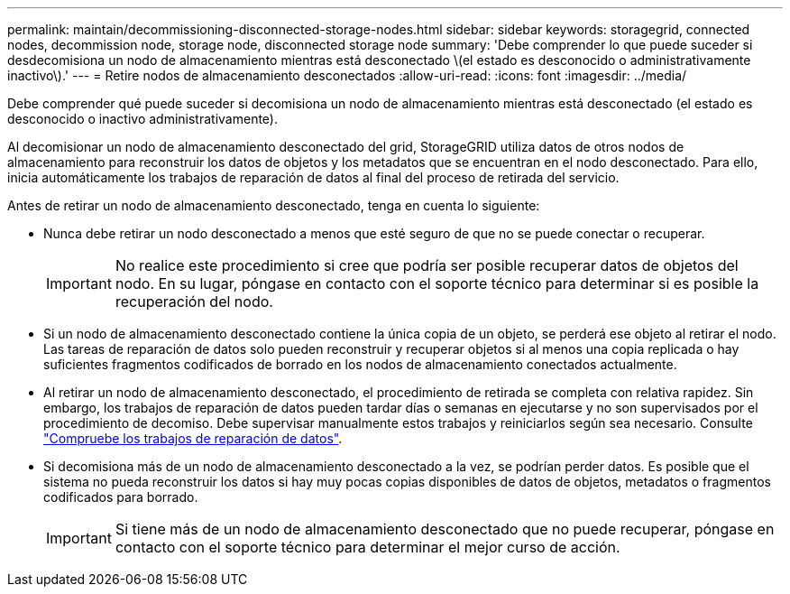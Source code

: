 ---
permalink: maintain/decommissioning-disconnected-storage-nodes.html 
sidebar: sidebar 
keywords: storagegrid, connected nodes, decommission node, storage node, disconnected storage node 
summary: 'Debe comprender lo que puede suceder si desdecomisiona un nodo de almacenamiento mientras está desconectado \(el estado es desconocido o administrativamente inactivo\).' 
---
= Retire nodos de almacenamiento desconectados
:allow-uri-read: 
:icons: font
:imagesdir: ../media/


[role="lead"]
Debe comprender qué puede suceder si decomisiona un nodo de almacenamiento mientras está desconectado (el estado es desconocido o inactivo administrativamente).

Al decomisionar un nodo de almacenamiento desconectado del grid, StorageGRID utiliza datos de otros nodos de almacenamiento para reconstruir los datos de objetos y los metadatos que se encuentran en el nodo desconectado. Para ello, inicia automáticamente los trabajos de reparación de datos al final del proceso de retirada del servicio.

Antes de retirar un nodo de almacenamiento desconectado, tenga en cuenta lo siguiente:

* Nunca debe retirar un nodo desconectado a menos que esté seguro de que no se puede conectar o recuperar.
+

IMPORTANT: No realice este procedimiento si cree que podría ser posible recuperar datos de objetos del nodo. En su lugar, póngase en contacto con el soporte técnico para determinar si es posible la recuperación del nodo.

* Si un nodo de almacenamiento desconectado contiene la única copia de un objeto, se perderá ese objeto al retirar el nodo. Las tareas de reparación de datos solo pueden reconstruir y recuperar objetos si al menos una copia replicada o hay suficientes fragmentos codificados de borrado en los nodos de almacenamiento conectados actualmente.
* Al retirar un nodo de almacenamiento desconectado, el procedimiento de retirada se completa con relativa rapidez. Sin embargo, los trabajos de reparación de datos pueden tardar días o semanas en ejecutarse y no son supervisados por el procedimiento de decomiso. Debe supervisar manualmente estos trabajos y reiniciarlos según sea necesario. Consulte link:checking-data-repair-jobs.html["Compruebe los trabajos de reparación de datos"].
* Si decomisiona más de un nodo de almacenamiento desconectado a la vez, se podrían perder datos. Es posible que el sistema no pueda reconstruir los datos si hay muy pocas copias disponibles de datos de objetos, metadatos o fragmentos codificados para borrado.
+

IMPORTANT: Si tiene más de un nodo de almacenamiento desconectado que no puede recuperar, póngase en contacto con el soporte técnico para determinar el mejor curso de acción.


